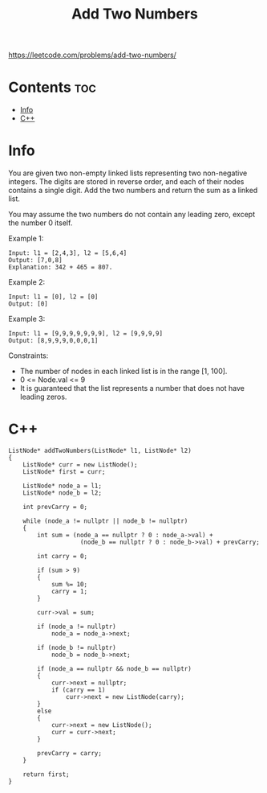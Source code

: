 #+title: Add Two Numbers

https://leetcode.com/problems/add-two-numbers/

* Contents :toc:
- [[#info][Info]]
- [[#c][C++]]

* Info

You are given two non-empty linked lists representing two non-negative integers. The digits are stored in reverse order, and each of their nodes contains a single digit. Add the two numbers and return the sum as a linked list.

You may assume the two numbers do not contain any leading zero, except the number 0 itself.

Example 1:

#+begin_src
Input: l1 = [2,4,3], l2 = [5,6,4]
Output: [7,0,8]
Explanation: 342 + 465 = 807.
#+end_src

Example 2:

#+begin_src
Input: l1 = [0], l2 = [0]
Output: [0]
#+end_src

Example 3:

#+begin_src
Input: l1 = [9,9,9,9,9,9,9], l2 = [9,9,9,9]
Output: [8,9,9,9,0,0,0,1]
#+end_src

Constraints:

- The number of nodes in each linked list is in the range [1, 100].
- 0 <= Node.val <= 9
- It is guaranteed that the list represents a number that does not have leading zeros.

* C++

#+begin_src C++
ListNode* addTwoNumbers(ListNode* l1, ListNode* l2)
{
    ListNode* curr = new ListNode();
    ListNode* first = curr;

    ListNode* node_a = l1;
    ListNode* node_b = l2;

    int prevCarry = 0;

    while (node_a != nullptr || node_b != nullptr)
    {
        int sum = (node_a == nullptr ? 0 : node_a->val) +
                    (node_b == nullptr ? 0 : node_b->val) + prevCarry;

        int carry = 0;

        if (sum > 9)
        {
            sum %= 10;
            carry = 1;
        }

        curr->val = sum;

        if (node_a != nullptr)
            node_a = node_a->next;

        if (node_b != nullptr)
            node_b = node_b->next;

        if (node_a == nullptr && node_b == nullptr)
        {
            curr->next = nullptr;
            if (carry == 1)
                curr->next = new ListNode(carry);
        }
        else
        {
            curr->next = new ListNode();
            curr = curr->next;
        }

        prevCarry = carry;
    }

    return first;
}
#+end_src
